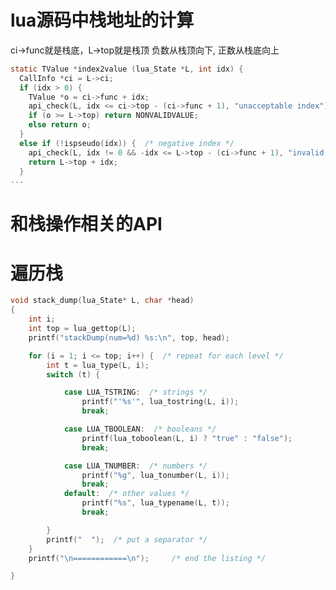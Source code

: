 * lua源码中栈地址的计算
ci->func就是栈底，L->top就是栈顶
负数从栈顶向下, 正数从栈底向上
#+BEGIN_SRC C
static TValue *index2value (lua_State *L, int idx) {
  CallInfo *ci = L->ci;
  if (idx > 0) {
    TValue *o = ci->func + idx;
    api_check(L, idx <= ci->top - (ci->func + 1), "unacceptable index");
    if (o >= L->top) return NONVALIDVALUE;
    else return o;
  }
  else if (!ispseudo(idx)) {  /* negative index */
    api_check(L, idx != 0 && -idx <= L->top - (ci->func + 1), "invalid index");
    return L->top + idx;
  }
...
#+END_SRC

* 和栈操作相关的API


* 遍历栈
#+BEGIN_SRC  C
void stack_dump(lua_State* L, char *head)
{
    int i;
    int top = lua_gettop(L);
    printf("stackDump(num=%d) %s:\n", top, head);
    
    for (i = 1; i <= top; i++) {  /* repeat for each level */
        int t = lua_type(L, i);
        switch (t) {
                
            case LUA_TSTRING:  /* strings */
                printf("'%s'", lua_tostring(L, i));
                break;
                
            case LUA_TBOOLEAN:  /* booleans */
                printf(lua_toboolean(L, i) ? "true" : "false");
                break;
                
            case LUA_TNUMBER:  /* numbers */
                printf("%g", lua_tonumber(L, i));
                break;
            default:  /* other values */
                printf("%s", lua_typename(L, t));
                break;
                
        }
        printf("  ");  /* put a separator */
    }
    printf("\n============\n");     /* end the listing */
    
}
#+END_SRC

